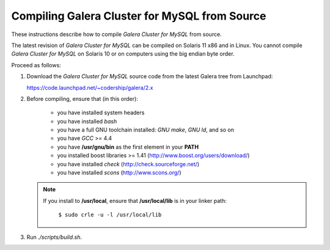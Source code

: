 ================================================
 Compiling Galera Cluster for MySQL from Source
================================================
.. _`Compiling Galera Cluster for MySQL from Source`:

.. index::
   pair: Installation; Compiling Galera

These instructions describe how to compile *Galera
Cluster for MySQL* from source.

The latest revision of *Galera Cluster for MySQL* can be
compiled on Solaris 11 x86 and in Linux. You cannot compile
*Galera Cluster for MySQL* on Solaris 10 or on computers
using the big endian byte order.

Proceed as follows:

1. Download the *Galera Cluster for MySQL* source code from
   the latest Galera tree from Launchpad:
   
   https://code.launchpad.net/~codership/galera/2.x
2. Before compiling, ensure that (in this order):

    - you have installed system headers
    - you have installed *bash*
    - you have a full GNU toolchain installed: *GNU make*, *GNU ld*, and so on
    - you have *GCC* >= 4.4
    - you have **/usr/gnu/bin** as the first element in your **PATH**
    - you installed boost libraries >= 1.41 (http://www.boost.org/users/download/)
    - you have installed *check* (http://check.sourceforge.net/)
    - you have installed *scons* (http://www.scons.org/)

   .. note:: If you install to **/usr/local**, ensure that **/usr/local/lib**
             is in your linker path:

			 ``$ sudo crle -u -l /usr/local/lib``

3. Run *./scripts/build.sh*.
